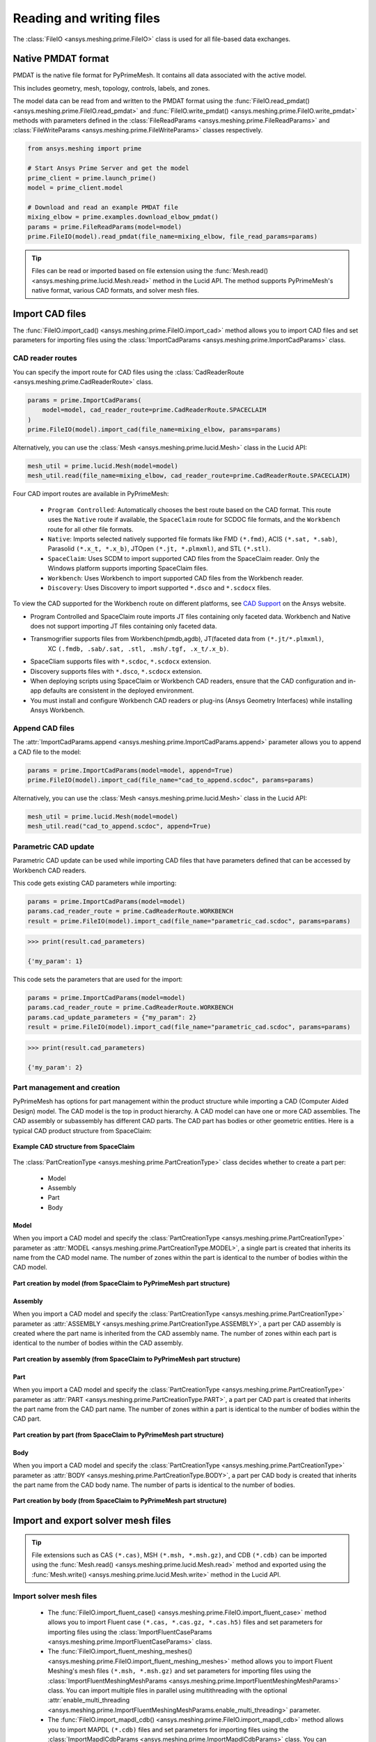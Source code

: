 .. _ref_index_reading_writing:


*************************
Reading and writing files
*************************

The :class:`FileIO <ansys.meshing.prime.FileIO>` class is used for all file-based data exchanges.


===================
Native PMDAT format
===================

PMDAT is the native file format for PyPrimeMesh. It contains all data associated with the active model.

This includes geometry, mesh, topology, controls, labels, and zones.

The model data can be read from and written to the PMDAT format using the
:func:`FileIO.read_pmdat() <ansys.meshing.prime.FileIO.read_pmdat>` and
:func:`FileIO.write_pmdat() <ansys.meshing.prime.FileIO.write_pmdat>` methods
with parameters defined in the :class:`FileReadParams <ansys.meshing.prime.FileReadParams>`
and :class:`FileWriteParams <ansys.meshing.prime.FileWriteParams>` classes respectively.

.. code-block:: python

    from ansys.meshing import prime

    # Start Ansys Prime Server and get the model
    prime_client = prime.launch_prime()
    model = prime_client.model

    # Download and read an example PMDAT file
    mixing_elbow = prime.examples.download_elbow_pmdat()
    params = prime.FileReadParams(model=model)
    prime.FileIO(model).read_pmdat(file_name=mixing_elbow, file_read_params=params)

.. tip::
    Files can be read or imported based on file extension using the :func:`Mesh.read() <ansys.meshing.prime.lucid.Mesh.read>`
    method in the Lucid API. The method supports PyPrimeMesh's native format, various CAD formats, and solver mesh files. 


================
Import CAD files
================

The :func:`FileIO.import_cad() <ansys.meshing.prime.FileIO.import_cad>` method allows
you to import CAD files and set parameters for importing files using the
:class:`ImportCadParams <ansys.meshing.prime.ImportCadParams>` class.  


CAD reader routes
-----------------

You can specify the import route for CAD files using the :class:`CadReaderRoute <ansys.meshing.prime.CadReaderRoute>` class.

.. code-block:: python

    params = prime.ImportCadParams(
        model=model, cad_reader_route=prime.CadReaderRoute.SPACECLAIM
    )
    prime.FileIO(model).import_cad(file_name=mixing_elbow, params=params)

Alternatively, you can use the :class:`Mesh <ansys.meshing.prime.lucid.Mesh>` class in the Lucid API:

.. code-block:: python

    mesh_util = prime.lucid.Mesh(model=model)
    mesh_util.read(file_name=mixing_elbow, cad_reader_route=prime.CadReaderRoute.SPACECLAIM)

Four CAD import routes are available in PyPrimeMesh:

 * ``Program Controlled``: Automatically chooses the best route based on the CAD format. This
   route uses the ``Native`` route if available, the ``SpaceClaim`` route for SCDOC file formats,
   and the ``Workbench`` route for all other file formats.  

 * ``Native``: Imports selected natively supported file formats like FMD ``(*.fmd)``, ACIS ``(*.sat, *.sab)``,
   Parasolid ``(*.x_t, *.x_b)``, JTOpen ``(*.jt, *.plmxml)``, and STL ``(*.stl)``. 

 * ``SpaceClaim``: Uses SCDM to import supported CAD files from the SpaceClaim reader. Only the
   Windows platform supports importing SpaceClaim files.  

 * ``Workbench``: Uses Workbench to import supported CAD files from the Workbench reader.

 * ``Discovery``: Uses Discovery to import supported ``*.dsco`` and  ``*.scdocx`` files.

To view the CAD supported for the Workbench route on different platforms, see
`CAD Support <https://www.ansys.com/it-solutions/platform-support>`_ on the Ansys website. 

.. note::
*   Program Controlled and SpaceClaim route imports JT files containing only faceted data. Workbench and
    Native does not support importing JT files containing only faceted data.

*   Transmogrifier supports files from Workbench(pmdb,agdb), JT(faceted data from ``(*.jt/*.plmxml)``,
	XC ``(.fmdb, .sab/.sat, .stl, .msh/.tgf, .x_t/.x_b)``.

*  SpaceCliam supports files with ``*.scdoc``, ``*.scdocx`` extension.

*  Discovery supports files with ``*.dsco``, ``*.scdocx`` extension.

*   When deploying scripts using SpaceClaim or Workbench CAD readers, ensure that the CAD configuration
    and in-app defaults are consistent in the deployed environment.

*   You must install and configure Workbench CAD readers or plug-ins (Ansys Geometry Interfaces)
    while installing Ansys Workbench. 




    

Append CAD files
----------------

The :attr:`ImportCadParams.append <ansys.meshing.prime.ImportCadParams.append>` parameter allows
you to append a CAD file to the model: 

.. code-block:: python

    params = prime.ImportCadParams(model=model, append=True)
    prime.FileIO(model).import_cad(file_name="cad_to_append.scdoc", params=params)

Alternatively, you can use the :class:`Mesh <ansys.meshing.prime.lucid.Mesh>` class in
the Lucid API:

.. code-block:: python

    mesh_util = prime.lucid.Mesh(model=model)
    mesh_util.read("cad_to_append.scdoc", append=True)

Parametric CAD update
---------------------

Parametric CAD update can be used while importing CAD files that have parameters defined that
can be accessed by Workbench CAD readers.  

This code gets existing CAD parameters while importing:

.. code-block:: python

    params = prime.ImportCadParams(model=model)
    params.cad_reader_route = prime.CadReaderRoute.WORKBENCH
    result = prime.FileIO(model).import_cad(file_name="parametric_cad.scdoc", params=params)

.. code-block:: pycon

    >>> print(result.cad_parameters)

    {'my_param': 1}

This code sets the parameters that are used for the import:

.. code-block:: python

    params = prime.ImportCadParams(model=model)
    params.cad_reader_route = prime.CadReaderRoute.WORKBENCH
    params.cad_update_parameters = {"my_param": 2}
    result = prime.FileIO(model).import_cad(file_name="parametric_cad.scdoc", params=params)

.. code-block:: pycon

    >>> print(result.cad_parameters)

    {'my_param': 2}


Part management and creation
----------------------------

PyPrimeMesh has options for part management within the product structure while importing a CAD (Computer Aided Design) model. 
The CAD model is the top in product hierarchy. A CAD model can have one or more CAD assemblies. The CAD assembly or
subassembly has different CAD parts. The CAD part has bodies or other geometric entities. Here is a typical CAD product
structure from SpaceClaim:

.. figure:: ../images/cad_structure(2).png
    :width: 100pt
    :align: center

    **Example CAD structure from SpaceClaim**

The :class:`PartCreationType <ansys.meshing.prime.PartCreationType>` class decides whether to create a part per:

 * Model

 * Assembly

 * Part

 * Body


Model
^^^^^

When you import a CAD model and specify the :class:`PartCreationType <ansys.meshing.prime.PartCreationType>` parameter
as :attr:`MODEL <ansys.meshing.prime.PartCreationType.MODEL>`, a single part is created that inherits its name from
the CAD model name. The number of zones within the part is identical to the number of bodies within the CAD model.

.. figure:: ../images/creation_model(2).png
    :width: 220pt
    :align: center

    **Part creation by model (from SpaceClaim to PyPrimeMesh part structure)**

Assembly
^^^^^^^^

When you import a CAD model and specify the :class:`PartCreationType <ansys.meshing.prime.PartCreationType>` parameter
as :attr:`ASSEMBLY <ansys.meshing.prime.PartCreationType.ASSEMBLY>`, a part per CAD assembly is created where the part
name is inherited from the CAD assembly name. The number of zones within each part is identical to the number of bodies
within the CAD assembly.

.. figure:: ../images/creation_assembly(2).png
    :width: 200pt
    :align: center

    **Part creation by assembly (from SpaceClaim to PyPrimeMesh part structure)**

Part
^^^^

When you import a CAD model and specify the :class:`PartCreationType <ansys.meshing.prime.PartCreationType>` parameter
as :attr:`PART <ansys.meshing.prime.PartCreationType.PART>`, a part per CAD part is created that inherits the part
name from the CAD part name. The number of zones within a part is identical to the number of bodies within the CAD
part.

.. figure:: ../images/creation_part(2).png
    :width: 221pt
    :align: center

    **Part creation by part (from SpaceClaim to PyPrimeMesh part structure)**

Body
^^^^

When you import a CAD model and specify the :class:`PartCreationType <ansys.meshing.prime.PartCreationType>` parameter
as :attr:`BODY <ansys.meshing.prime.PartCreationType.BODY>`, a part per CAD body is created that inherits the part name
from the CAD body name. The number of parts is identical to the number of bodies.

.. figure:: ../images/creation_body(2).png
    :width: 200pt
    :align: center

    **Part creation by body (from SpaceClaim to PyPrimeMesh part structure)**


===================================
Import and export solver mesh files
===================================

.. tip::
    File extensions such as CAS ``(*.cas)``, MSH ``(*.msh, *.msh.gz)``, and CDB ``(*.cdb)`` can be imported
    using the :func:`Mesh.read() <ansys.meshing.prime.lucid.Mesh.read>` method and exported using the
    :func:`Mesh.write() <ansys.meshing.prime.lucid.Mesh.write>` method in the Lucid API.

Import solver mesh files
------------------------

 - The :func:`FileIO.import_fluent_case() <ansys.meshing.prime.FileIO.import_fluent_case>` method allows you
   to import Fluent case ``(*.cas, *.cas.gz, *.cas.h5)`` files and set parameters for importing files using the
   :class:`ImportFluentCaseParams <ansys.meshing.prime.ImportFluentCaseParams>` class.

 - The :func:`FileIO.import_fluent_meshing_meshes() <ansys.meshing.prime.FileIO.import_fluent_meshing_meshes>` method
   allows you to import Fluent Meshing's mesh files ``(*.msh, *.msh.gz)`` and set parameters for importing files
   using the :class:`ImportFluentMeshingMeshParams <ansys.meshing.prime.ImportFluentMeshingMeshParams>` class.
   You can import multiple files in parallel using multithreading with the optional
   :attr:`enable_multi_threading <ansys.meshing.prime.ImportFluentMeshingMeshParams.enable_multi_threading>`
   parameter.

 - The :func:`FileIO.import_mapdl_cdb() <ansys.meshing.prime.FileIO.import_mapdl_cdb>` method allows you to
   import MAPDL ``(*.cdb)`` files and set parameters for importing files using the
   :class:`ImportMapdlCdbParams <ansys.meshing.prime.ImportMapdlCdbParams>` class. You can import quadratic mesh
   elements as linear with the optional :attr:`drop_mid_nodes <ansys.meshing.prime.ImportMapdlCdbParams.drop_mid_nodes>`
   parameter.

.. note::
    All import methods have the optional parameter to append imported files to an existing model.

Export solver mesh files
------------------------

 - The :func:`FileIO.export_fluent_case() <ansys.meshing.prime.FileIO.export_fluent_case>` method allows you to
   export Fluent case ``(*.cas, *.cas.gz, *.cas.h5)`` files and set parameters for exporting files using the
   :class:`ExportFluentCaseParams <ansys.meshing.prime.ExportFluentCaseParams>` class.

 - The :func:`FileIO.export_fluent_meshing_meshes() <ansys.meshing.prime.FileIO.export_fluent_meshing_meshes>` method
   allows you to export Fluent Meshing's mesh ``(*.msh)`` files and set parameters for exporting files
   using the :class:`ExportFluentMeshingMeshParams <ansys.meshing.prime.ExportFluentMeshingMeshParams>` class.

 - The :func:`FileIO.export_mapdl_cdb() <ansys.meshing.prime.FileIO.export_mapdl_cdb>` method allows you to export
   MAPDL ``(*.cdb)`` files and set parameters for exporting files using the
   :class:`ExportMapdlCdbParams <ansys.meshing.prime.ExportMapdlCdbParams>` class.

 - The :func:`FileIO.export_boundary_fitted_spline_kfile() <ansys.meshing.prime.FileIO.export_boundary_fitted_spline_kfile>`
   method allows you to export IGA LS-DYNA keyword ``(*.k)`` files and set parameters for exporting boundary-fitted
   splines using the :class:`ExportBoundaryFittedSplineParams <ansys.meshing.prime.ExportBoundaryFittedSplineParams>` class.


===============================
Read and write size field files
===============================

Native PSF format
-----------------

 - The :func:`FileIO.read_size_field() <ansys.meshing.prime.FileIO.read_size_field>` method allows you to
   read Ansys Prime Server's size field ``(*.psf, *.psf.gz)`` file and set parameters for reading this file
   using the :class:`ReadSizeFieldParams <ansys.meshing.prime.ReadSizeFieldParams>` class.

 - The :func:`FileIO.write_size_field() <ansys.meshing.prime.FileIO.write_size_field>` method allows you to
   write Ansys Prime Server's size field ``(*.psf)`` file and set parameters for writing this file using the
   :class:`WriteSizeFieldParams <ansys.meshing.prime.WriteSizeFieldParams>` class. You can write only active
   size fields into the file with the optional :attr:`write_only_active_size_fields <ansys.meshing.prime.WriteSizeFieldParams.write_only_active_size_fields>`
   parameter.

Fluent Meshing format
---------------------

The :func:`FileIO.import_fluent_meshing_size_field() <ansys.meshing.prime.FileIO.import_fluent_meshing_size_field>`
method allows you to import Fluent Meshing's size field ``(*.sf, *.sf.gz)`` file.
